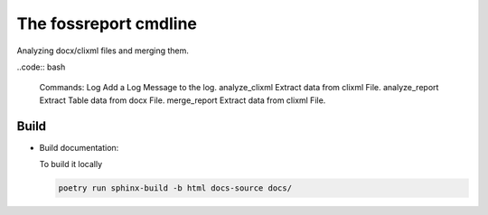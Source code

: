 The fossreport cmdline 
======================

Analyzing docx/clixml files and merging them.


..code:: bash

  Commands:
  Log             Add a Log Message to the log.
  analyze_clixml  Extract data from clixml File.
  analyze_report  Extract Table data from docx File.
  merge_report    Extract data from clixml File.





Build
-----


- Build documentation:

  To build it locally

  .. code:: shell

     poetry run sphinx-build -b html docs-source docs/




